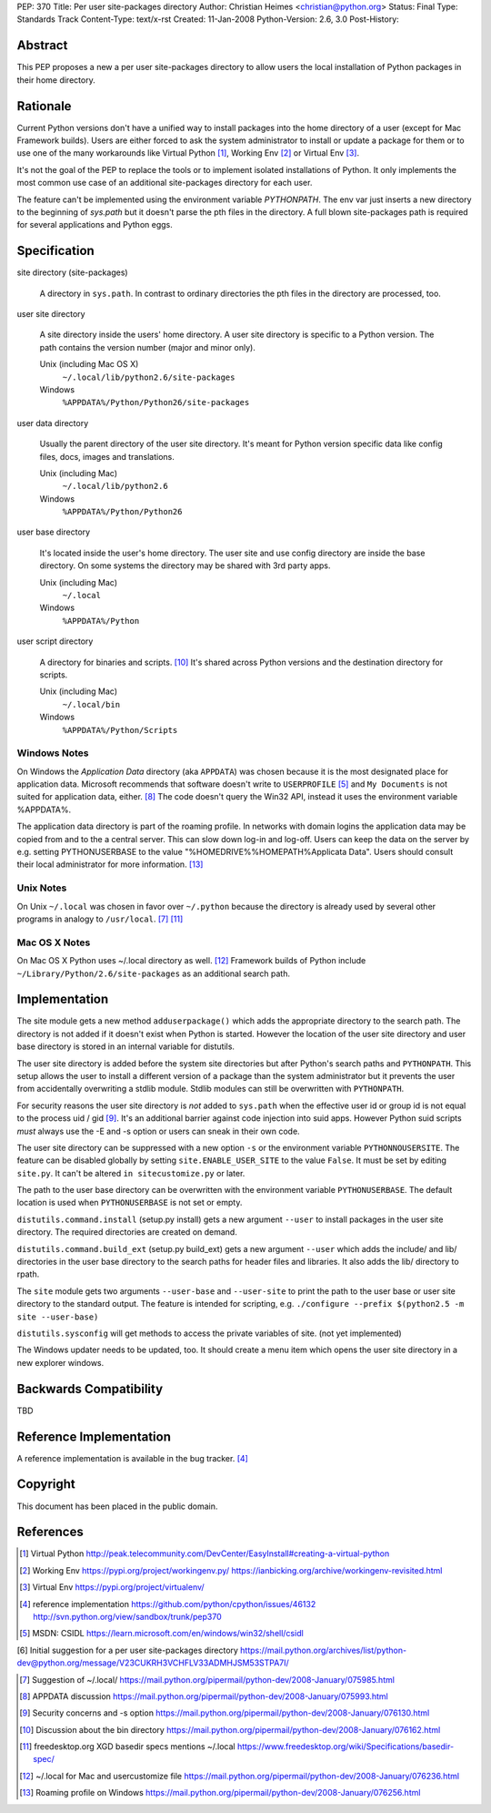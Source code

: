 PEP: 370
Title: Per user site-packages directory
Author: Christian Heimes <christian@python.org>
Status: Final
Type: Standards Track
Content-Type: text/x-rst
Created: 11-Jan-2008
Python-Version: 2.6, 3.0
Post-History:


Abstract
========

This PEP proposes a new a per user site-packages directory to allow
users the local installation of Python packages in their home directory.


Rationale
=========

Current Python versions don't have a unified way to install packages
into the home directory of a user (except for Mac Framework
builds). Users are either forced to ask the system administrator to
install or update a package for them or to use one of the many
workarounds like Virtual Python [1]_, Working Env [2]_ or
Virtual Env [3]_.

It's not the goal of the PEP to replace the tools or to implement
isolated installations of Python. It only implements the most common
use case of an additional site-packages directory for each user.

The feature can't be implemented using the environment variable
*PYTHONPATH*. The env var just inserts a new directory to the beginning
of *sys.path* but it doesn't parse the pth files in the directory. A
full blown site-packages path is required for several applications
and Python eggs.


Specification
=============

site directory (site-packages)

   A directory in ``sys.path``. In contrast to ordinary directories the pth
   files in the directory are processed, too.

user site directory

   A site directory inside the users' home directory. A user site
   directory is specific to a Python version. The path contains
   the version number (major and minor only).

   Unix (including Mac OS X)
      ``~/.local/lib/python2.6/site-packages``
   Windows
      ``%APPDATA%/Python/Python26/site-packages``

user data directory

   Usually the parent directory of the user site directory. It's meant
   for Python version specific data like config files, docs, images
   and translations.

   Unix (including Mac)
      ``~/.local/lib/python2.6``
   Windows
      ``%APPDATA%/Python/Python26``

user base directory

   It's located inside the user's home directory. The user site and
   use config directory are inside the base directory. On some systems
   the directory may be shared with 3rd party apps.

   Unix (including Mac)
      ``~/.local``
   Windows
      ``%APPDATA%/Python``

user script directory

   A directory for binaries and scripts. [10]_ It's shared across Python
   versions and the destination directory for scripts.

   Unix (including Mac)
      ``~/.local/bin``
   Windows
      ``%APPDATA%/Python/Scripts``


Windows Notes
-------------

On Windows the *Application Data* directory (aka ``APPDATA``) was chosen
because it is the most designated place for application data. Microsoft
recommends that software doesn't write to ``USERPROFILE`` [5]_ and
``My Documents`` is not suited for application data, either. [8]_ The code
doesn't query the Win32 API, instead it uses the environment variable
%APPDATA%.

The application data directory is part of the roaming profile. In networks
with domain logins the application data may be copied from and to the a
central server. This can slow down log-in and log-off. Users can keep
the data on the server by e.g. setting PYTHONUSERBASE to the value
"%HOMEDRIVE%%HOMEPATH%\Applicata Data". Users should consult their local
administrator for more information. [13]_


Unix Notes
----------

On Unix ``~/.local`` was chosen in favor over ``~/.python`` because the
directory is already used by several other programs in analogy to
``/usr/local``. [7]_ [11]_


Mac OS X Notes
--------------

On Mac OS X Python uses ~/.local directory as well. [12]_ Framework builds
of Python include ``~/Library/Python/2.6/site-packages`` as an additional
search path.


Implementation
==============

The site module gets a new method ``adduserpackage()`` which adds the
appropriate directory to the search path. The directory is not added if
it doesn't exist when Python is started. However the location of the
user site directory and user base directory is stored in an internal
variable for distutils.

The user site directory is added before the system site directories
but after Python's search paths and ``PYTHONPATH``. This setup allows
the user to install a different version of a package than the system
administrator but it prevents the user from accidentally overwriting a
stdlib module. Stdlib modules can still be overwritten with
``PYTHONPATH``.

For security reasons the user site directory is *not* added to
``sys.path`` when the effective user id or group id is not equal to the
process uid / gid [9]_. It's an additional barrier against code injection
into suid apps.  However Python suid scripts *must* always use the -E
and -s option or users can sneak in their own code.

The user site directory can be suppressed with a new option ``-s`` or
the environment variable ``PYTHONNOUSERSITE``. The feature can be
disabled globally by setting ``site.ENABLE_USER_SITE`` to the value
``False``. It must be set by editing ``site.py``. It can't be altered
``in sitecustomize.py`` or later.

The path to the user base directory can be overwritten with the
environment variable ``PYTHONUSERBASE``. The default location is used
when ``PYTHONUSERBASE`` is not set or empty.

``distutils.command.install`` (setup.py install) gets a new argument
``--user`` to install packages in the user site directory. The required
directories are created on demand.

``distutils.command.build_ext`` (setup.py build_ext) gets a new argument
``--user`` which adds the include/ and lib/ directories in the user base
directory to the search paths for header files and libraries. It also
adds the lib/ directory to rpath.

The ``site`` module gets two arguments ``--user-base`` and ``--user-site``
to print the path to the user base or user site directory to the standard
output. The feature is intended for scripting, e.g.
``./configure --prefix $(python2.5 -m site --user-base)``

``distutils.sysconfig`` will get methods to access the private variables
of site. (not yet implemented)

The Windows updater needs to be updated, too. It should create a menu
item which opens the user site directory in a new explorer windows.


Backwards Compatibility
=======================

TBD


Reference Implementation
========================

A reference implementation is available in the bug tracker. [4]_


Copyright
=========

This document has been placed in the public domain.


References
==========

.. [1] Virtual Python
   http://peak.telecommunity.com/DevCenter/EasyInstall#creating-a-virtual-python

.. [2]  Working Env
   https://pypi.org/project/workingenv.py/
   https://ianbicking.org/archive/workingenv-revisited.html

.. [3] Virtual Env
   https://pypi.org/project/virtualenv/

.. [4] reference implementation
   https://github.com/python/cpython/issues/46132
   http://svn.python.org/view/sandbox/trunk/pep370

.. [5] MSDN: CSIDL
   https://learn.microsoft.com/en/windows/win32/shell/csidl

[6] Initial suggestion for a per user site-packages directory
\   https://mail.python.org/archives/list/python-dev@python.org/message/V23CUKRH3VCHFLV33ADMHJSM53STPA7I/

.. [7] Suggestion of ~/.local/
   https://mail.python.org/pipermail/python-dev/2008-January/075985.html

.. [8] APPDATA discussion
   https://mail.python.org/pipermail/python-dev/2008-January/075993.html

.. [9] Security concerns and -s option
   https://mail.python.org/pipermail/python-dev/2008-January/076130.html

.. [10] Discussion about the bin directory
   https://mail.python.org/pipermail/python-dev/2008-January/076162.html

.. [11] freedesktop.org XGD basedir specs mentions ~/.local
   https://www.freedesktop.org/wiki/Specifications/basedir-spec/

.. [12] ~/.local for Mac and usercustomize file
   https://mail.python.org/pipermail/python-dev/2008-January/076236.html

.. [13] Roaming profile on Windows
   https://mail.python.org/pipermail/python-dev/2008-January/076256.html
